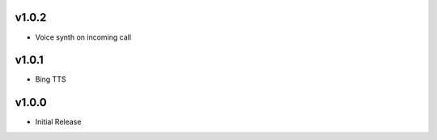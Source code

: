 v1.0.2
======
* Voice synth on incoming call

v1.0.1
======
* Bing TTS

v1.0.0
======
* Initial Release